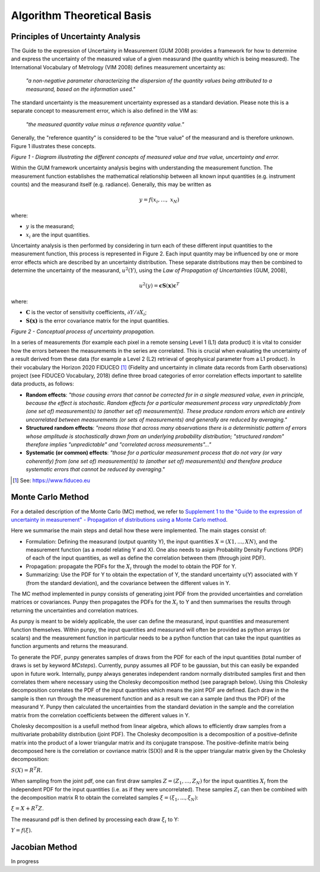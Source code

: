 .. atbd - algorithm theoretical basis
   Author: Pieter De Vis
   Email: pieter.de.vis@npl.co.uk
   Created: 15/04/20

.. _atbd:

Algorithm Theoretical Basis
===========================

Principles of Uncertainty Analysis
###################################

The Guide to the expression of Uncertainty in Measurement (GUM 2008)
provides a framework for how to determine and express the uncertainty of
the measured value of a given measurand (the quantity which is being
measured). The International Vocabulary of Metrology (VIM 2008) defines
measurement uncertainty as:

   *"a non-negative parameter characterizing the dispersion of the
   quantity values being attributed to a measurand, based on the information used."*

The standard uncertainty is the measurement uncertainty expressed as a
standard deviation. Please note this is a separate concept to
measurement error, which is also defined in the VIM as:

   *"the measured quantity value minus a reference quantity value."*

Generally, the "reference quantity" is considered to be the "true value"
of the measurand and is therefore unknown. Figure 1 illustrates these
concepts.

.. image:: images/image1.png

*Figure 1 - Diagram illustrating the different concepts of measured value and true value, uncertainty and error.*
 
Within the GUM framework uncertainty analysis begins with understanding
the measurement function. The measurement function establishes the
mathematical relationship between all known input quantities (e.g.
instrument counts) and the measurand itself (e.g. radiance). Generally,
this may be written as

.. math:: y = f\left( x_{i},\ldots,\ x_{N} \right)

where:

-  :math:`y` is the measurand;

-  :math:`x_{i}` are the input quantities.

Uncertainty analysis is then performed by considering in turn each of
these different input quantities to the measurement function, this
process is represented in Figure 2. Each input quantity may be
influenced by one or more error effects which are described by an
uncertainty distribution. These separate distributions may then be
combined to determine the uncertainty of the measurand,
:math:`u^{2}(Y)`, using the *Law of Propagation of Uncertainties* (GUM,
2008),

.. math:: u^{2}\left( y \right) = \mathbf{\text{cS}}\left( \mathbf{x} \right)\mathbf{c}^{T}

where:

-  :math:`\mathbf{C}` is the vector of sensitivity coefficients,
   :math:`\partial Y/\partial X_{i}`;

-  :math:`\mathbf{S(x)}` is the error covariance matrix for the input
   quantities.


.. image:: images/image2.png

*Figure 2 - Conceptual process of uncertainty propagation.*

In a series of measurements (for example each pixel in a remote sensing
Level 1 (L1) data product) it is vital to consider how the errors
between the measurements in the series are correlated. This is crucial
when evaluating the uncertainty of a result derived from these data (for
example a Level 2 (L2) retrieval of geophysical parameter from a L1
product). In their vocabulary the Horizon 2020 FIDUCEO [1]_ (Fidelity
and uncertainty in climate data records from Earth observations) project
(see FIDUCEO Vocabulary, 2018) define three broad categories of error
correlation effects important to satellite data products, as follows:

-  **Random effects**: *"those causing errors that cannot be corrected
   for in a single measured value, even in principle, because the effect
   is stochastic. Random effects for a particular measurement process
   vary unpredictably from (one set of) measurement(s) to (another set
   of) measurement(s). These produce random errors which are entirely
   uncorrelated between measurements (or sets of measurements) and
   generally are reduced by averaging."*


-  **Structured random effects**: *"means those that across many
   observations there is a deterministic pattern of errors whose
   amplitude is stochastically drawn from an underlying probability
   distribution; "structured random" therefore implies "unpredictable"
   and "correlated across measurements"..."*


-  **Systematic (or common) effects**: *"those for a particular
   measurement process that do not vary (or vary coherently) from (one
   set of) measurement(s) to (another set of) measurement(s) and
   therefore produce systematic errors that cannot be reduced by
   averaging."*

.. [1] See: https://www.fiduceo.eu


.. _Monte Carlo Method:

Monte Carlo Method
########################
For a detailed description of the Monte Carlo (MC) method, we refer to `Supplement 1 to the
"Guide to the expression of uncertainty in measurement" - Propagation of distributions
using a Monte Carlo method <https://www.bipm.org/utils/common/documents/jcgm/JCGM_101_2008_E.pdf>`_.

Here we summarise the main steps and detail how these were implemented.
The main stages consist of:

* Formulation: Defining the measurand (output quantity Y), the input quantities :math:`X = (X1, . . . , XN )`, and the measurement function (as a model relating Y and X). One also needs to asign Probability Density Functions (PDF) of each of the input quantities, as well as define the correlation between them (through joint PDF).

* Propagation: propagate the PDFs for the :math:`X_i` through the model to obtain the PDF for Y.

* Summarizing: Use the PDF for Y to obtain the expectation of Y, the standard uncertainty u(Y) associated with Y (from the standard deviation), and the covariance between the different values in Y.

The MC method implemented in punpy consists of generating joint PDF from the provided 
uncertainties and correlation matrices or covariances. Punpy then propagates the PDFs for the :math:`X_i` to Y
and then summarises the results through returning the uncertainties and correlation matrices.

As punpy is meant to be widely applicable, the user can define the measurand, input quantities 
and measurement function themselves. Within punpy, the input quantities and measurand will often 
be provided as python arrays (or scalars) and the measurement function in particular needs to be 
a python function that can take the input quantities as function arguments and returns the measurand.

To generate the PDF, punpy generates samples of draws from the PDF for each of the input quantities (total number of
draws is set by keyword `MCsteps`). Currently, punpy assumes all PDF to be gaussian, but this can 
easily be expanded upon in future work. Internally, punpy always generates independent random normally distributed
samples first and then correlates them where necessary using the Cholesky decomposition method (see paragraph below). 
Using this Cholesky decomposition correlates the PDF of the input quantities which means the joint PDF are defined. 
Each draw in the sample is then run through the measurement function and as a result we can a sample (and thus the 
PDF) of the measurand Y. Punpy then calculated the uncertainties from the standard deviation in the sample and the 
correlation matrix from the correlation coefficients between the different values in Y. 

Cholesky decomposition is a usefull method from linear algebra, which allows to efficiently draw samples from a 
multivariate probability distribution (joint PDF). The Cholesky decomposition is a decomposition of a 
positive-definite matrix into the product of a lower triangular matrix and its conjugate transpose. The positive-definite
matrix being decomposed here is the correlation or covriance matrix (S(X)) and R is the upper triangular matrix given by the 
Cholesky decomposition:

:math:`S(X)=R^T R`.

When sampling from the joint pdf, one can first draw samples :math:`Z = (Z_1, ... , Z_N)` for the input quantities :math:`X_i` from the
independent PDF for the input quantities (i.e. as if they were uncorrelated). These samples :math:`Z_i` can then be combined 
with the decomposition matrix R to obtain the correlated samples :math:`\xi = (\xi_1, ... , \xi_N)`:

:math:`\xi = X + R^T Z`.

The measurand pdf is then defined by processing each draw :math:`\xi_i` to Y:

:math:`Y = f(\xi)`.


.. _Jacobian Method:
Jacobian Method
########################
In progress

